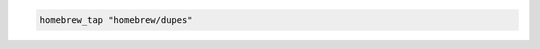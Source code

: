 .. This is an included how-to. 

.. To tap a repository:

.. code-block:: ruby

   homebrew_tap "homebrew/dupes"




